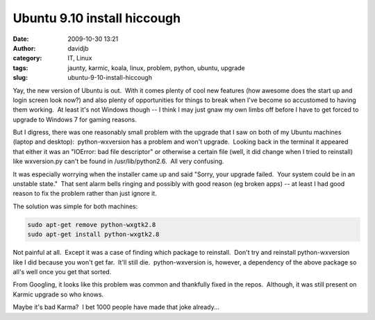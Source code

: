 Ubuntu 9.10 install hiccough
############################
:date: 2009-10-30 13:21
:author: davidjb
:category: IT, Linux
:tags: jaunty, karmic, koala, linux, problem, python, ubuntu, upgrade
:slug: ubuntu-9-10-install-hiccough

Yay, the new version of Ubuntu is out.  With it comes plenty of cool new
features (how awesome does the start up and login screen look now?) and
also plenty of opportunities for things to break when I've become so
accustomed to having them working.  At least it's not Windows though --
I think I may just gnaw my own limbs off before I have to get forced to
upgrade to Windows 7 for gaming reasons.

But I digress, there was one reasonably small problem with the upgrade
that I saw on both of my Ubuntu machines (laptop and desktop):
 python-wxversion has a problem and won't upgrade.  Looking back in the
terminal it appeared that either it was an "IOError: bad file
descriptor" or otherwise a certain file (well, it did change when I
tried to reinstall) like wxversion.py can't be found in
/usr/lib/python2.6.  All very confusing.

It was especially worrying when the installer came up and said "Sorry,
your upgrade failed.  Your system could be in an unstable state."  That
sent alarm bells ringing and possibly with good reason (eg broken apps)
-- at least I had good reason to fix the problem rather than just ignore
it.

The solution was simple for both machines:

.. code:: bash

    sudo apt-get remove python-wxgtk2.8
    sudo apt-get install python-wxgtk2.8

Not painful at all.  Except it was a case of finding which package to
reinstall.  Don't try and reinstall python-wxversion like I did because
you won't get far.  It'll still die.  python-wxversion is, however, a
dependency of the above package so all's well once you get that sorted.

From Googling, it looks like this problem was common and thankfully
fixed in the repos.  Although, it was still present on Karmic upgrade so
who knows.

Maybe it's bad Karma?  I bet 1000 people have made that joke already...
